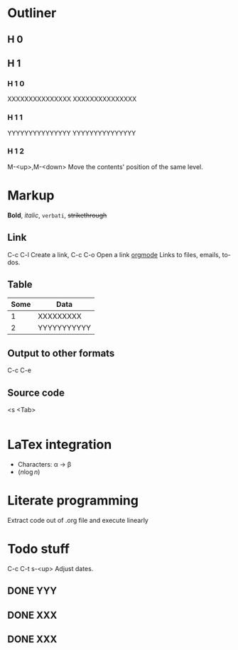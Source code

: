 * Outliner
** H 0
** H 1
*** H 1 0
    XXXXXXXXXXXXXXX
    XXXXXXXXXXXXXXX
*** H 1 1
    YYYYYYYYYYYYYYY
    YYYYYYYYYYYYYYY
*** H 1 2

M-<up>,M-<down> Move the contents' position of the same level.

* Markup

*Bold*, /italic/, =verbati=, +strikethrough+

** Link
C-c C-l Create a link, C-c C-o Open a link
[[https://orgmode.org/][orgmode]]
Links to files, emails, to-dos.

** Table
| Some | Data        |
|------+-------------|
|    1 | XXXXXXXXX   |
|    2 | YYYYYYYYYYY |

** Output to other formats
C-c C-e

** Source code
<s <Tab>
#+BEGIN_SRC python

#+END_SRC

* LaTex integration
- Characters: \alpha \rightarrow \beta
- $(n \log n)$

\begin{align*}
\end{align*}

* Literate programming
  Extract code out of .org file and execute linearly

* Todo stuff
C-c C-t 
s-<up> Adjust dates.
** DONE YYY
** DONE XXX
** DONE XXX
